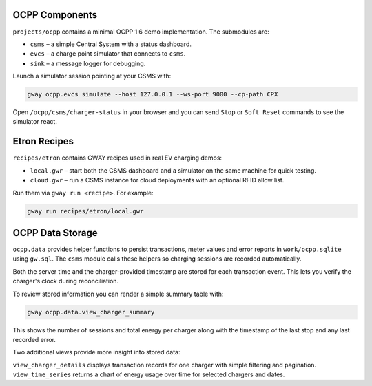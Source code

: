 OCPP Components
---------------

``projects/ocpp`` contains a minimal OCPP 1.6 demo implementation.
The submodules are:

- ``csms`` – a simple Central System with a status dashboard.
- ``evcs`` – a charge point simulator that connects to ``csms``.
- ``sink`` – a message logger for debugging.

Launch a simulator session pointing at your CSMS with:

.. code-block:: bash

   gway ocpp.evcs simulate --host 127.0.0.1 --ws-port 9000 --cp-path CPX

Open ``/ocpp/csms/charger-status`` in your browser and you can send
``Stop`` or ``Soft Reset`` commands to see the simulator react.

Etron Recipes
-------------

``recipes/etron`` contains GWAY recipes used in real EV charging
demos:

- ``local.gwr`` – start both the CSMS dashboard and a simulator on the
  same machine for quick testing.
- ``cloud.gwr`` – run a CSMS instance for cloud deployments with an
  optional RFID allow list.

Run them via ``gway run <recipe>``. For example:

.. code-block:: bash

   gway run recipes/etron/local.gwr

OCPP Data Storage
-----------------

``ocpp.data`` provides helper functions to persist transactions, meter
values and error reports in ``work/ocpp.sqlite`` using ``gw.sql``.  The
``csms`` module calls these helpers so charging sessions are recorded
automatically.

Both the server time and the charger-provided timestamp are stored for
each transaction event. This lets you verify the charger's clock during
reconciliation.

To review stored information you can render a simple summary table with:

.. code-block:: bash

   gway ocpp.data.view_charger_summary

This shows the number of sessions and total energy per charger along
with the timestamp of the last stop and any last recorded error.

Two additional views provide more insight into stored data:

``view_charger_details`` displays transaction records for one charger
with simple filtering and pagination. ``view_time_series`` returns a
chart of energy usage over time for selected chargers and dates.
